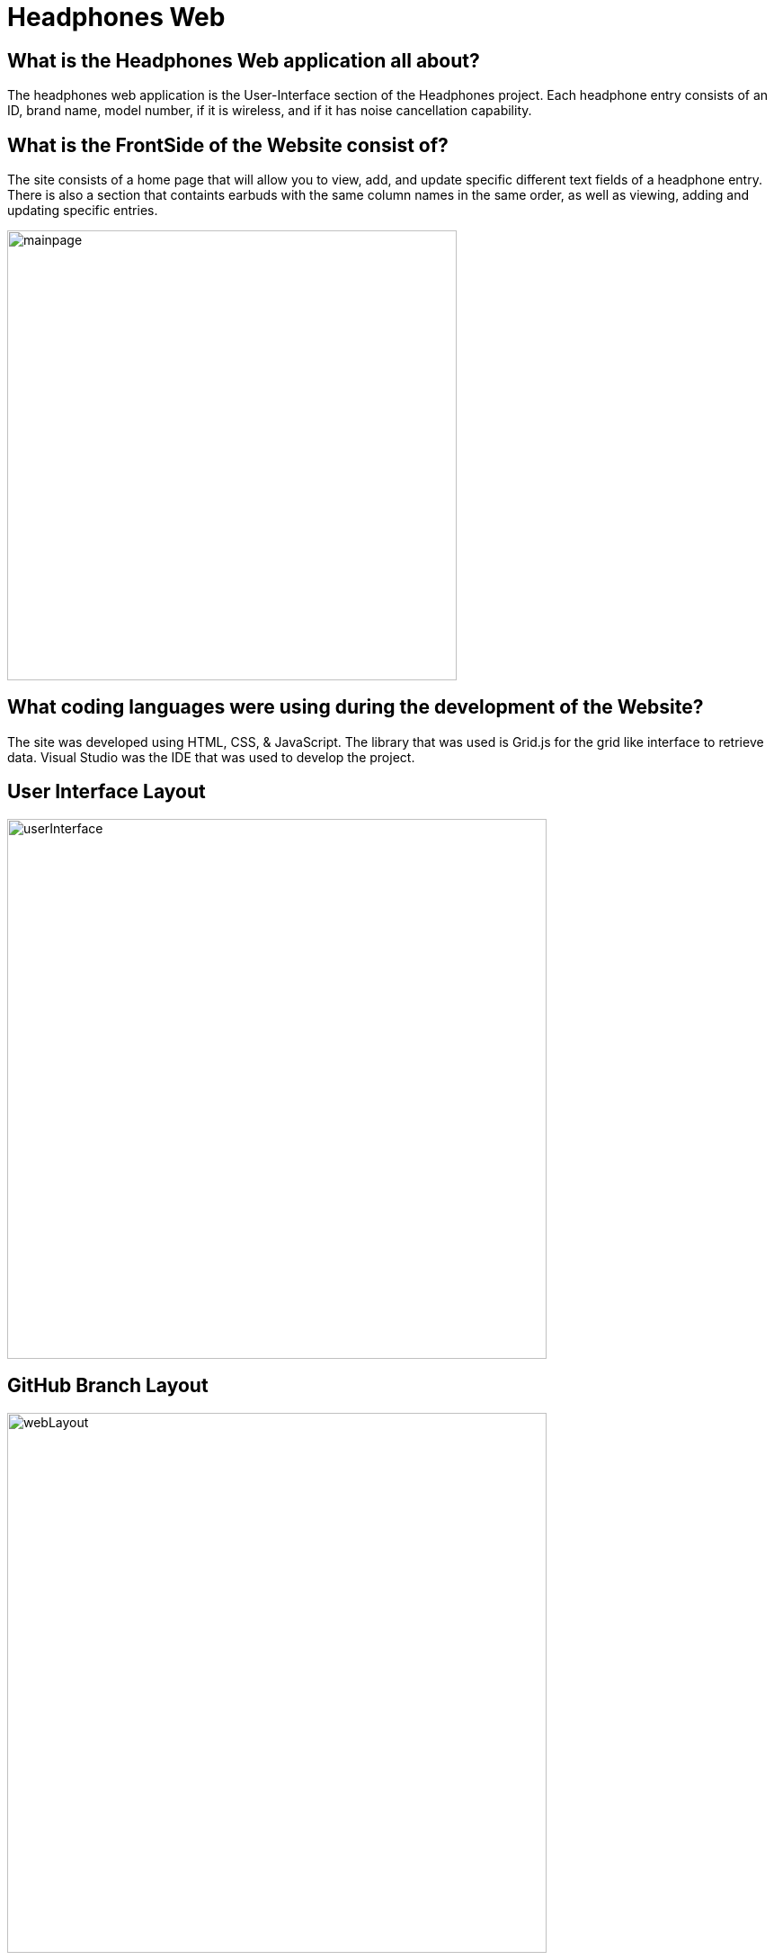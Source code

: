 # Headphones Web

## What is the Headphones Web application all about?
The headphones web application is the User-Interface section of the Headphones project. Each headphone entry consists of an ID, brand name, model number, if it is wireless, and if it has
noise cancellation capability. 

## What is the FrontSide of the Website consist of?
The site consists of a home page that will allow you to view, add, and update specific different text fields of a headphone entry. There is also a section that containts earbuds with the same
column names in the same order, as well as viewing, adding and updating specific entries. 

image::\images\Headphones_MainPage.png[alt=mainpage,width=500px] [orientation=portrait]

## What coding languages were using during the development of the Website? 
The site was developed using HTML, CSS, & JavaScript. The library that was used is Grid.js for the grid like interface to retrieve data. Visual Studio was the IDE that was used to develop the project.

## User Interface Layout
image::\images\Headphones_and_Earbuds_UI.png[alt=userInterface,width=600px] [orientation=portrait]

## GitHub Branch Layout
image::\images\Git_Branch_Layout_Web.png[alt=webLayout,width=600px] [orientation=portrait]

## Server Flowchart
image::\images\Implementation_Of_Server_V2.png[alt=serverLayout,width=600px] [orientation=portrait]




